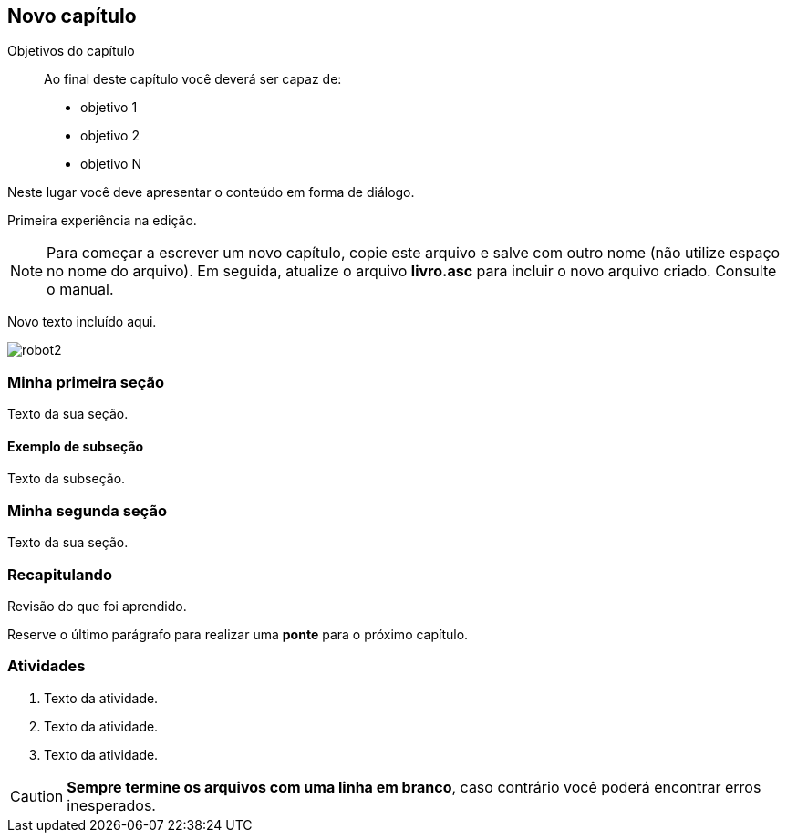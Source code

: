 == Novo capítulo

:cap: cap1
:online: {gitrepo}/blob/master/livro/capitulos/code/{cap}
:local: {code_dir}/{cap}
:img: {img_dir}/{cap}


.Objetivos do capítulo
____
Ao final deste capítulo você deverá ser capaz de:

* objetivo 1
* objetivo 2
* objetivo N
____

Neste lugar você deve apresentar o conteúdo em forma de diálogo.

Primeira experiência na edição.

NOTE: Para começar a escrever um novo capítulo, copie este arquivo e 
salve com outro nome (não utilize espaço no nome do arquivo). Em seguida,
atualize o arquivo *livro.asc* para incluir o novo arquivo criado. 
Consulte o manual.

Novo texto incluído aqui.

image::{img}/robot2.jpg[]




=== Minha primeira seção

Texto da sua seção.

==== Exemplo de subseção
Texto da subseção.

=== Minha segunda seção

Texto da sua seção.

=== Recapitulando

Revisão do que foi aprendido.

Reserve o último parágrafo para realizar uma *ponte* para o próximo
capítulo.

// TODO: Fazer ponte para o próximo capítulo.

=== Atividades

// Caso existam muitas 

. Texto da atividade.

. Texto da atividade.

. Texto da atividade.


CAUTION: *Sempre termine os arquivos com uma linha em branco*, caso 
contrário você poderá encontrar erros inesperados.

////
Sempre termine os arquivos com uma linha em branco.
////


